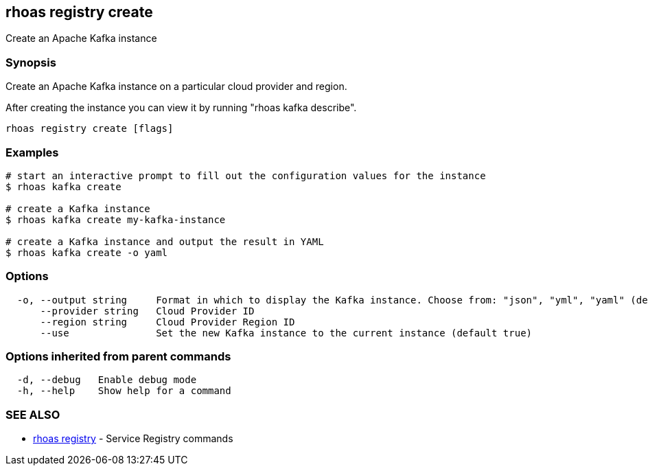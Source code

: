 == rhoas registry create

ifdef::env-github,env-browser[:relfilesuffix: .adoc]

Create an Apache Kafka instance

=== Synopsis

Create an Apache Kafka instance on a particular cloud provider and region.

After creating the instance you can view it by running "rhoas kafka describe".


....
rhoas registry create [flags]
....

=== Examples

....
# start an interactive prompt to fill out the configuration values for the instance
$ rhoas kafka create

# create a Kafka instance
$ rhoas kafka create my-kafka-instance

# create a Kafka instance and output the result in YAML
$ rhoas kafka create -o yaml

....

=== Options

....
  -o, --output string     Format in which to display the Kafka instance. Choose from: "json", "yml", "yaml" (default "json")
      --provider string   Cloud Provider ID
      --region string     Cloud Provider Region ID
      --use               Set the new Kafka instance to the current instance (default true)
....

=== Options inherited from parent commands

....
  -d, --debug   Enable debug mode
  -h, --help    Show help for a command
....

=== SEE ALSO

* link:rhoas_registry{relfilesuffix}[rhoas registry]	 - Service Registry commands


